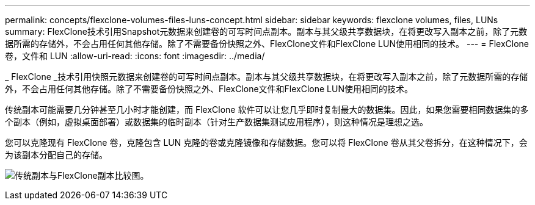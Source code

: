 ---
permalink: concepts/flexclone-volumes-files-luns-concept.html 
sidebar: sidebar 
keywords: flexclone volumes, files, LUNs 
summary: FlexClone技术引用Snapshot元数据来创建卷的可写时间点副本。副本与其父级共享数据块，在将更改写入副本之前，除了元数据所需的存储外，不会占用任何其他存储。除了不需要备份快照之外、FlexClone文件和FlexClone LUN使用相同的技术。 
---
= FlexClone 卷，文件和 LUN
:allow-uri-read: 
:icons: font
:imagesdir: ../media/


[role="lead"]
_ FlexClone _技术引用快照元数据来创建卷的可写时间点副本。副本与其父级共享数据块，在将更改写入副本之前，除了元数据所需的存储外，不会占用任何其他存储。除了不需要备份快照之外、FlexClone文件和FlexClone LUN使用相同的技术。

传统副本可能需要几分钟甚至几小时才能创建，而 FlexClone 软件可以让您几乎即时复制最大的数据集。因此，如果您需要相同数据集的多个副本（例如，虚拟桌面部署）或数据集的临时副本（针对生产数据集测试应用程序），则这种情况是理想之选。

您可以克隆现有 FlexClone 卷，克隆包含 LUN 克隆的卷或克隆镜像和存储数据。您可以将 FlexClone 卷从其父卷拆分，在这种情况下，会为该副本分配自己的存储。

image:flexclone-copy.gif["传统副本与FlexClone副本比较图。"]
